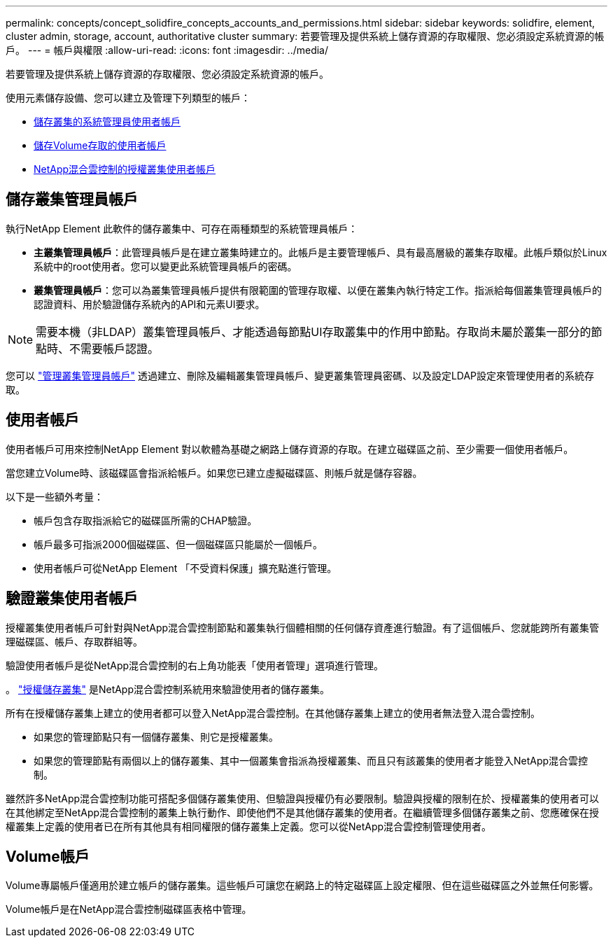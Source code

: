 ---
permalink: concepts/concept_solidfire_concepts_accounts_and_permissions.html 
sidebar: sidebar 
keywords: solidfire, element, cluster admin, storage, account, authoritative cluster 
summary: 若要管理及提供系統上儲存資源的存取權限、您必須設定系統資源的帳戶。 
---
= 帳戶與權限
:allow-uri-read: 
:icons: font
:imagesdir: ../media/


[role="lead"]
若要管理及提供系統上儲存資源的存取權限、您必須設定系統資源的帳戶。

使用元素儲存設備、您可以建立及管理下列類型的帳戶：

* <<Storage cluster administrator accounts,儲存叢集的系統管理員使用者帳戶>>
* <<User accounts,儲存Volume存取的使用者帳戶>>
* <<Authoritative cluster user accounts,NetApp混合雲控制的授權叢集使用者帳戶>>




== 儲存叢集管理員帳戶

執行NetApp Element 此軟件的儲存叢集中、可存在兩種類型的系統管理員帳戶：

* *主叢集管理員帳戶*：此管理員帳戶是在建立叢集時建立的。此帳戶是主要管理帳戶、具有最高層級的叢集存取權。此帳戶類似於Linux系統中的root使用者。您可以變更此系統管理員帳戶的密碼。
* *叢集管理員帳戶*：您可以為叢集管理員帳戶提供有限範圍的管理存取權、以便在叢集內執行特定工作。指派給每個叢集管理員帳戶的認證資料、用於驗證儲存系統內的API和元素UI要求。



NOTE: 需要本機（非LDAP）叢集管理員帳戶、才能透過每節點UI存取叢集中的作用中節點。存取尚未屬於叢集一部分的節點時、不需要帳戶認證。

您可以 link:../storage/concept_system_manage_manage_cluster_administrator_users.html["管理叢集管理員帳戶"] 透過建立、刪除及編輯叢集管理員帳戶、變更叢集管理員密碼、以及設定LDAP設定來管理使用者的系統存取。



== 使用者帳戶

使用者帳戶可用來控制NetApp Element 對以軟體為基礎之網路上儲存資源的存取。在建立磁碟區之前、至少需要一個使用者帳戶。

當您建立Volume時、該磁碟區會指派給帳戶。如果您已建立虛擬磁碟區、則帳戶就是儲存容器。

以下是一些額外考量：

* 帳戶包含存取指派給它的磁碟區所需的CHAP驗證。
* 帳戶最多可指派2000個磁碟區、但一個磁碟區只能屬於一個帳戶。
* 使用者帳戶可從NetApp Element 「不受資料保護」擴充點進行管理。




== 驗證叢集使用者帳戶

授權叢集使用者帳戶可針對與NetApp混合雲控制節點和叢集執行個體相關的任何儲存資產進行驗證。有了這個帳戶、您就能跨所有叢集管理磁碟區、帳戶、存取群組等。

驗證使用者帳戶是從NetApp混合雲控制的右上角功能表「使用者管理」選項進行管理。

。 link:../concepts/concept_intro_clusters.html#authoritative-storage-clusters["授權儲存叢集"] 是NetApp混合雲控制系統用來驗證使用者的儲存叢集。

所有在授權儲存叢集上建立的使用者都可以登入NetApp混合雲控制。在其他儲存叢集上建立的使用者無法登入混合雲控制。

* 如果您的管理節點只有一個儲存叢集、則它是授權叢集。
* 如果您的管理節點有兩個以上的儲存叢集、其中一個叢集會指派為授權叢集、而且只有該叢集的使用者才能登入NetApp混合雲控制。


雖然許多NetApp混合雲控制功能可搭配多個儲存叢集使用、但驗證與授權仍有必要限制。驗證與授權的限制在於、授權叢集的使用者可以在其他綁定至NetApp混合雲控制的叢集上執行動作、即使他們不是其他儲存叢集的使用者。在繼續管理多個儲存叢集之前、您應確保在授權叢集上定義的使用者已在所有其他具有相同權限的儲存叢集上定義。您可以從NetApp混合雲控制管理使用者。



== Volume帳戶

Volume專屬帳戶僅適用於建立帳戶的儲存叢集。這些帳戶可讓您在網路上的特定磁碟區上設定權限、但在這些磁碟區之外並無任何影響。

Volume帳戶是在NetApp混合雲控制磁碟區表格中管理。

